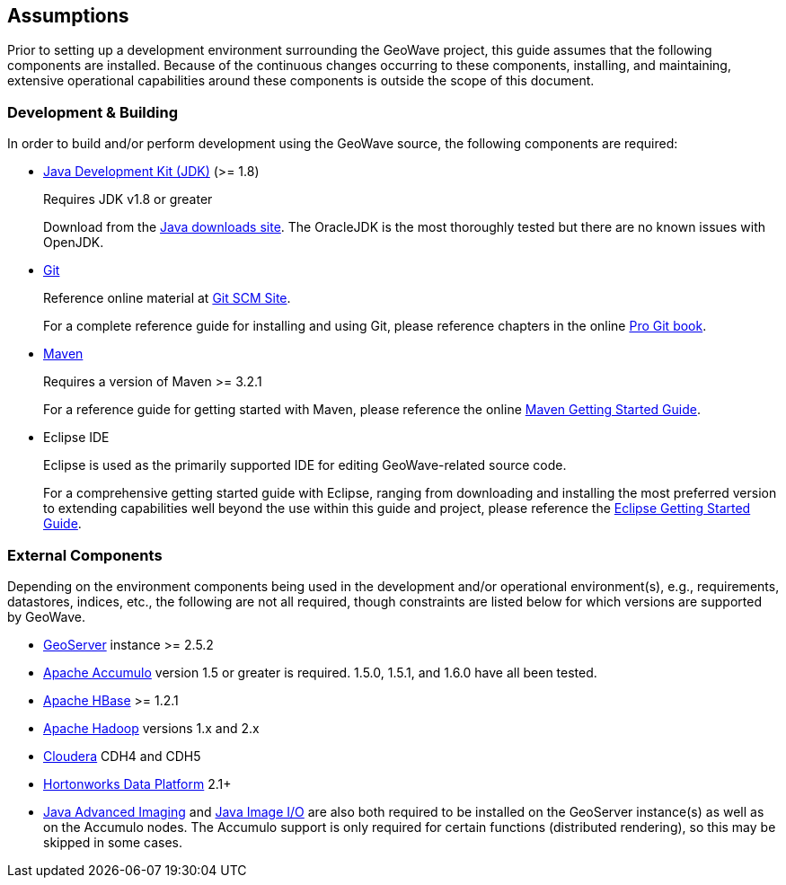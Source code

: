 [[assumptions]]
<<<
== Assumptions

Prior to setting up a development environment surrounding the GeoWave project, this guide assumes that the following components are installed. Because of the continuous changes occurring to these components, installing, and maintaining, extensive operational capabilities around these components is outside the scope of this document.

=== Development & Building

In order to build and/or perform development using the GeoWave source, the following components are required:

[options="compact"]
* http://www.oracle.com/technetwork/java/javase/downloads/index.html[Java Development Kit (JDK)] (>= 1.8)
+
Requires JDK v1.8 or greater
+
Download from the http://www.oracle.com/technetwork/java/javase/downloads/index.html[Java downloads site]. The OracleJDK is the most thoroughly tested but there are no known issues with OpenJDK.

* http://git-scm.com/[Git]
+
Reference online material at https://git-scm.com/[Git SCM Site].
+
For a complete reference guide for installing and using Git, please reference chapters in the online https://git-scm.com/book/en/v2[Pro Git book].

* https://maven.apache.org/[Maven]
+
Requires a version of Maven >= 3.2.1
+
For a reference guide for getting started with Maven, please reference the online https://maven.apache.org/guides/getting-started/[Maven Getting Started Guide].

* Eclipse IDE
+
Eclipse is used as the primarily supported IDE for editing GeoWave-related source code.
+
For a comprehensive getting started guide with Eclipse, ranging from downloading and installing the most preferred version to extending capabilities well beyond the use within this guide and project, please reference the https://eclipse.org/users/[Eclipse Getting Started Guide].

=== External Components
Depending on the environment components being used in the development and/or operational environment(s), e.g., requirements, datastores, indices, etc., the following are not all required, though constraints are listed below for which versions are supported by GeoWave.

[options="compact"]
* http://geoserver.org/[GeoServer] instance >= 2.5.2
* https://accumulo.apache.org/[Apache Accumulo] version 1.5 or greater is required. 1.5.0, 1.5.1, and 1.6.0 have all
been tested.
* https://hbase.apache.org/[Apache HBase] >= 1.2.1
* http://hadoop.apache.org/[Apache Hadoop] versions 1.x and 2.x
* http://cloudera.com/content/cloudera/en/home.html[Cloudera] CDH4 and CDH5
* http://hortonworks.com/hdp/[Hortonworks Data Platform] 2.1+
* http://www.oracle.com/technetwork/articles/javaee/jai-142803.html[Java Advanced Imaging] and https://docs.oracle.com/javase/8/docs/technotes/guides/imageio/[Java
Image I/O] are also both required to be installed on the GeoServer instance(s) as well as on the Accumulo nodes. The Accumulo support is
only required for certain functions (distributed rendering), so this may be skipped in some cases.

